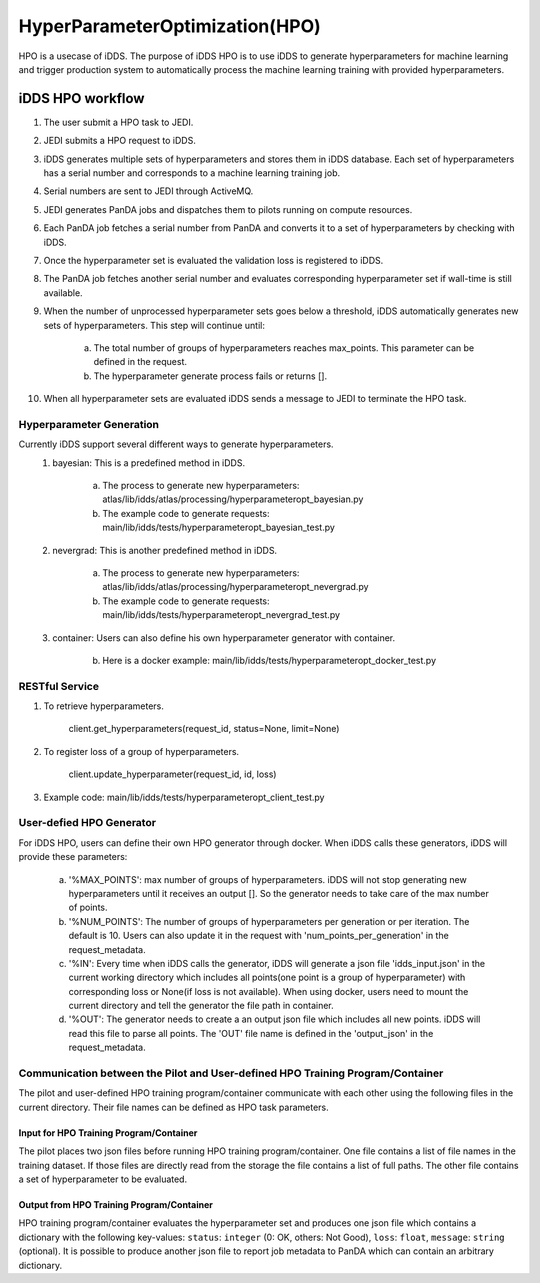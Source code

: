 HyperParameterOptimization(HPO)
===============================

HPO is a usecase of iDDS. The purpose of iDDS HPO is to use iDDS to generate hyperparameters for machine learning and trigger production system to automatically process the machine learning training with provided hyperparameters.

iDDS HPO workflow
^^^^^^^^^^^^^^^^^

1. The user submit a HPO task to JEDI.
2. JEDI submits a HPO request to iDDS.
3. iDDS generates multiple sets of hyperparameters and stores them in iDDS database. Each set of hyperparameters has a serial number and corresponds to a machine learning training job.
4. Serial numbers are sent to JEDI through ActiveMQ.
5. JEDI generates PanDA jobs and dispatches them to pilots running on compute resources.
6. Each PanDA job fetches a serial number from PanDA and converts it to a set of hyperparameters by checking with iDDS.
7. Once the hyperparameter set is evaluated the validation loss is registered to iDDS.
8. The PanDA job fetches another serial number and evaluates corresponding hyperparameter set if wall-time is still available.
9. When the number of unprocessed hyperparameter sets goes below a threshold, iDDS automatically generates new sets of hyperparameters. This step will continue until:

    a. The total number of groups of hyperparameters reaches max_points. This parameter can be defined in the request.
    b. The hyperparameter generate process fails or returns [].

10. When all hyperparameter sets are evaluated iDDS sends a message to JEDI to terminate the HPO task.


Hyperparameter Generation
--------------------------

Currently iDDS support several different ways to generate hyperparameters.
    1. bayesian: This is a predefined method in iDDS.

        a. The process to generate new hyperparameters: atlas/lib/idds/atlas/processing/hyperparameteropt_bayesian.py
        b. The example code to generate requests: main/lib/idds/tests/hyperparameteropt_bayesian_test.py

    2. nevergrad: This is another predefined method in iDDS.

        a. The process to generate new hyperparameters: atlas/lib/idds/atlas/processing/hyperparameteropt_nevergrad.py
        b. The example code to generate requests: main/lib/idds/tests/hyperparameteropt_nevergrad_test.py

    3. container: Users can also define his own hyperparameter generator with container.

        b. Here is a docker example: main/lib/idds/tests/hyperparameteropt_docker_test.py


RESTful Service
----------------

1. To retrieve hyperparameters.

    client.get_hyperparameters(request_id, status=None, limit=None)

2. To register loss of a group of hyperparameters.

    client.update_hyperparameter(request_id, id, loss)

3. Example code: main/lib/idds/tests/hyperparameteropt_client_test.py


User-defied HPO Generator
--------------------------

For iDDS HPO, users can define their own HPO generator through docker. When iDDS calls these generators, iDDS will provide these parameters:

    a. '%MAX_POINTS': max number of groups of hyperparameters. iDDS will not stop generating new hyperparameters until it receives an output []. So the generator needs to take care of the max number of points.
    b. '%NUM_POINTS': The number of groups of hyperparameters per generation or per iteration. The default is 10. Users can also update it in the request with 'num_points_per_generation' in the request_metadata.
    c. '%IN': Every time when iDDS calls the generator, iDDS will generate a json file 'idds_input.json' in the current working directory which includes all points(one point is a group of hyperparameter) with corresponding loss or None(if loss is not available). When using docker, users need to mount the current directory and tell the generator the file path in container.
    d. '%OUT': The generator needs to create a an output json file which includes all new points. iDDS will read this file to parse all points. The 'OUT' file name is defined in the 'output_json' in the request_metadata.


Communication between the Pilot and User-defined HPO Training Program/Container
-------------------------------------------------------------------------------------

The pilot and user-defined HPO training program/container communicate with each other using the following files
in the current directory.
Their file names can be defined as HPO task parameters.

Input for HPO Training Program/Container
*****************************************
The pilot places two json files before running HPO training program/container.
One file contains a list of file names in the training dataset.
If those files are directly read from the storage the file contains a list of full paths.
The other file contains a set of hyperparameter to be evaluated.

Output from HPO Training Program/Container
***********************************************
HPO training program/container evaluates the hyperparameter set and produces one json file
which contains a dictionary with the following key-values: ``status``: ``integer`` (0: OK, others: Not Good),
``loss``: ``float``, ``message``: ``string`` (optional). It is possible to produce another json file to report
job metadata to PanDA which can contain an arbitrary dictionary.

